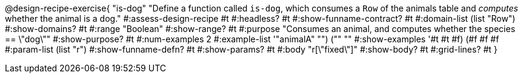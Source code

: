 @design-recipe-exercise{ "is-dog"
  "Define a function called `is-dog`, which consumes a `Row` of the animals table and _computes_ whether the animal is a dog."
#:assess-design-recipe #t
#:headless? #t
#:show-funname-contract? #t
#:domain-list (list "Row")
#:show-domains? #t
#:range "Boolean"
#:show-range? #t
#:purpose "Consumes an animal, and computes whether the species == \"dog\""
#:show-purpose? #t
#:num-examples 2
#:example-list '(("animalA" "") ("" ""))
#:show-examples '((#t #t #f) (#f #f #f))
#:param-list (list "r")
#:show-funname-defn? #t
#:show-params? #t
#:body "r[\"fixed\"]"
#:show-body? #t
#:grid-lines? #t
}
